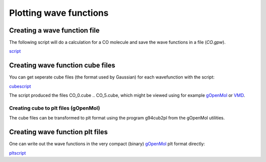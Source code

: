 .. _plot_wave_functions:

=======================
Plotting wave functions
=======================

-----------------------------
Creating a wave function file
-----------------------------

The following script will do a calculation for a CO
molecule and save the wave functions in a file (`CO.gpw`).

script_

.. _script: inline:CO.py

---------------------------------
Creating wave function cube files
---------------------------------

You can get seperate cube files (the format used by Gaussian) for each wavefunction with the script:

cubescript_

.. _cubescript: inline:CO2cube.py

The script produced the files CO_0.cube .. CO_5.cube, which might be viewed using for example `gOpenMol <http://www.csc.fi/gopenmol/>`_ or `VMD <http://www.ks.uiuc.edu/Research/vmd/>`_. 


Creating cube to plt files (gOpenMol)
-----------------------------------------

The cube files can be transformed to plt format using the program g94cub2pl from the gOpenMol utilities.

--------------------------------
Creating wave function plt files
--------------------------------

One can write out the wave functions in the very compact (binary) `gOpenMol <http://www.csc.fi/gopenmol/>`_ plt format directly:

pltscript_

.. _pltscript: inline:CO2plt.py
